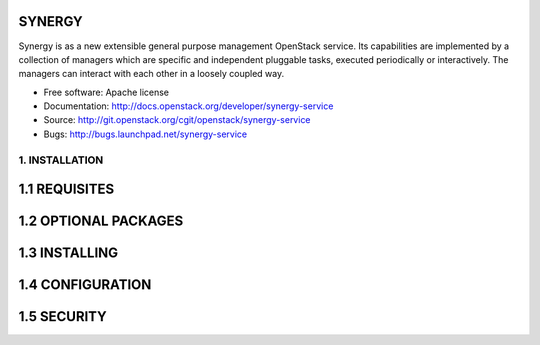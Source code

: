 ------------------------------
 SYNERGY
------------------------------

Synergy is as a new extensible general purpose management OpenStack service. 
Its capabilities are implemented by a collection of managers which are specific
and independent pluggable tasks, executed periodically or interactively. The
managers can interact with each other in a loosely coupled way.

* Free software: Apache license
* Documentation: http://docs.openstack.org/developer/synergy-service
* Source: http://git.openstack.org/cgit/openstack/synergy-service
* Bugs: http://bugs.launchpad.net/synergy-service

================
1. INSTALLATION
================

---------------
1.1 REQUISITES
---------------


----------------------
1.2 OPTIONAL PACKAGES
----------------------

---------------
1.3 INSTALLING
---------------


------------------
1.4 CONFIGURATION
------------------


---------------
1.5 SECURITY
---------------
